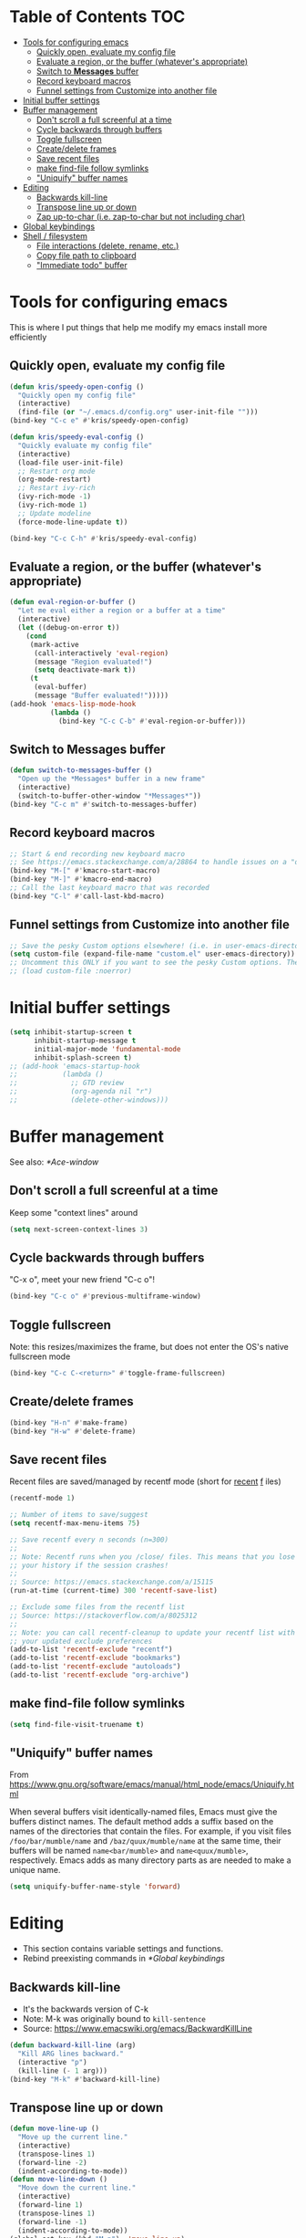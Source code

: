 * Table of Contents                                                     :TOC:
- [[#tools-for-configuring-emacs][Tools for configuring emacs]]
  - [[#quickly-open-evaluate-my-config-file][Quickly open, evaluate my config file]]
  - [[#evaluate-a-region-or-the-buffer-whatevers-appropriate][Evaluate a region, or the buffer (whatever's appropriate)]]
  - [[#switch-to-messages-buffer][Switch to *Messages* buffer]]
  - [[#record-keyboard-macros][Record keyboard macros]]
  - [[#funnel-settings-from-customize-into-another-file][Funnel settings from Customize into another file]]
- [[#initial-buffer-settings][Initial buffer settings]]
- [[#buffer-management][Buffer management]]
  - [[#dont-scroll-a-full-screenful-at-a-time][Don't scroll a full screenful at a time]]
  - [[#cycle-backwards-through-buffers][Cycle backwards through buffers]]
  - [[#toggle-fullscreen][Toggle fullscreen]]
  - [[#createdelete-frames][Create/delete frames]]
  - [[#save-recent-files][Save recent files]]
  - [[#make-find-file-follow-symlinks][make find-file follow symlinks]]
  - [[#uniquify-buffer-names]["Uniquify" buffer names]]
- [[#editing][Editing]]
  - [[#backwards-kill-line][Backwards kill-line]]
  - [[#transpose-line-up-or-down][Transpose line up or down]]
  - [[#zap-up-to-chart-ie-zap-to-char-but-not-including-char][Zap up-to-char (i.e. zap-to-char but not including char)]]
- [[#global-keybindings][Global keybindings]]
- [[#shell--filesystem][Shell / filesystem]]
  - [[#file-interactions-delete-rename-etc][File interactions (delete, rename, etc.)]]
  - [[#copy-file-path-to-clipboard][Copy file path to clipboard]]
  - [[#immediate-todo-buffer]["Immediate todo" buffer]]

* Tools for configuring emacs
This is where I put things that help me modify my emacs install more efficiently
** Quickly open, evaluate my config file
#+BEGIN_SRC emacs-lisp
(defun kris/speedy-open-config ()
  "Quickly open my config file"
  (interactive)
  (find-file (or "~/.emacs.d/config.org" user-init-file "")))
(bind-key "C-c e" #'kris/speedy-open-config)

(defun kris/speedy-eval-config ()
  "Quickly evaluate my config file"
  (interactive)
  (load-file user-init-file)
  ;; Restart org mode
  (org-mode-restart)
  ;; Restart ivy-rich
  (ivy-rich-mode -1)
  (ivy-rich-mode 1)
  ;; Update modeline
  (force-mode-line-update t))

(bind-key "C-c C-h" #'kris/speedy-eval-config)
#+END_SRC
** Evaluate a region, or the buffer (whatever's appropriate)
#+BEGIN_SRC emacs-lisp
(defun eval-region-or-buffer ()
  "Let me eval either a region or a buffer at a time"
  (interactive)
  (let ((debug-on-error t))
    (cond
     (mark-active
      (call-interactively 'eval-region)
      (message "Region evaluated!")
      (setq deactivate-mark t))
     (t
      (eval-buffer)
      (message "Buffer evaluated!")))))
(add-hook 'emacs-lisp-mode-hook
          (lambda ()
            (bind-key "C-c C-b" #'eval-region-or-buffer)))
#+END_SRC
** Switch to *Messages* buffer
#+BEGIN_SRC emacs-lisp
(defun switch-to-messages-buffer ()
  "Open up the *Messages* buffer in a new frame"
  (interactive)
  (switch-to-buffer-other-window "*Messages*"))
(bind-key "C-c m" #'switch-to-messages-buffer)
#+END_SRC
** Record keyboard macros
#+BEGIN_SRC emacs-lisp
;; Start & end recording new keyboard macro
;; See https://emacs.stackexchange.com/a/28864 to handle issues on a "dumb terminal"
(bind-key "M-[" #'kmacro-start-macro)
(bind-key "M-]" #'kmacro-end-macro)
;; Call the last keyboard macro that was recorded
(bind-key "C-l" #'call-last-kbd-macro)
#+END_SRC
** Funnel settings from Customize into another file
#+BEGIN_SRC emacs-lisp
;; Save the pesky Custom options elsewhere! (i.e. in user-emacs-directory/custom.el)
(setq custom-file (expand-file-name "custom.el" user-emacs-directory))
;; Uncomment this ONLY if you want to see the pesky Custom options. They *are* saved, although they're not loaded
;; (load custom-file :noerror)
#+END_SRC
* Initial buffer settings
  #+BEGIN_SRC emacs-lisp
  (setq inhibit-startup-screen t
        inhibit-startup-message t
        initial-major-mode 'fundamental-mode
        inhibit-splash-screen t)
  ;; (add-hook 'emacs-startup-hook
  ;;           (lambda ()
  ;;             ;; GTD review
  ;;             (org-agenda nil "r")
  ;;             (delete-other-windows)))
  #+END_SRC
* Buffer management
See also: [[*Ace-window]]
** Don't scroll a full screenful at a time
Keep some "context lines" around
#+BEGIN_SRC emacs-lisp
(setq next-screen-context-lines 3)
#+END_SRC
** Cycle backwards through buffers
"C-x o", meet your new friend "C-c o"!
#+BEGIN_SRC emacs-lisp
(bind-key "C-c o" #'previous-multiframe-window)
#+END_SRC
** Toggle fullscreen
Note: this resizes/maximizes the frame, but does not enter the OS's native fullscreen mode
#+BEGIN_SRC emacs-lisp
(bind-key "C-c C-<return>" #'toggle-frame-fullscreen)
#+END_SRC 
** Create/delete frames
#+BEGIN_SRC emacs-lisp
(bind-key "H-n" #'make-frame)
(bind-key "H-w" #'delete-frame)
#+END_SRC
** Save recent files
Recent files are saved/managed by recentf mode (short for _recent_ _f_ iles)
#+BEGIN_SRC emacs-lisp
(recentf-mode 1)

;; Number of items to save/suggest
(setq recentf-max-menu-items 75)

;; Save recentf every n seconds (n=300)
;;
;; Note: Recentf runs when you /close/ files. This means that you lose
;; your history if the session crashes!
;;
;; Source: https://emacs.stackexchange.com/a/15115
(run-at-time (current-time) 300 'recentf-save-list)

;; Exclude some files from the recentf list
;; Source: https://stackoverflow.com/a/8025312
;; 
;; Note: you can call recentf-cleanup to update your recentf list with
;; your updated exclude preferences
(add-to-list 'recentf-exclude "recentf")
(add-to-list 'recentf-exclude "bookmarks")
(add-to-list 'recentf-exclude "autoloads")
(add-to-list 'recentf-exclude "org-archive")
#+END_SRC
** make find-file follow symlinks
#+BEGIN_SRC emacs-lisp
(setq find-file-visit-truename t)
#+END_SRC
** "Uniquify" buffer names
From https://www.gnu.org/software/emacs/manual/html_node/emacs/Uniquify.html

When several buffers visit identically-named files, Emacs must give
the buffers distinct names. The default method adds a suffix based on
the names of the directories that contain the files. For example, if
you visit files =/foo/bar/mumble/name= and =/baz/quux/mumble/name= at the
same time, their buffers will be named ~name<bar/mumble>~ and
~name<quux/mumble>~, respectively. Emacs adds as many directory parts
as are needed to make a unique name.

#+BEGIN_SRC emacs-lisp
(setq uniquify-buffer-name-style 'forward)
#+END_SRC
* Editing
- This section contains variable settings and functions.
- Rebind preexisting commands in [[*Global%20keybindings][*Global keybindings]]
** Backwards kill-line
- It's the backwards version of C-k
- Note: M-k was originally bound to =kill-sentence=
- Source: https://www.emacswiki.org/emacs/BackwardKillLine
#+BEGIN_SRC emacs-lisp
(defun backward-kill-line (arg)
  "Kill ARG lines backward."
  (interactive "p")
  (kill-line (- 1 arg)))
(bind-key "M-k" #'backward-kill-line)
#+END_SRC
** Transpose line up or down
#+BEGIN_SRC emacs-lisp
(defun move-line-up ()
  "Move up the current line."
  (interactive)
  (transpose-lines 1)
  (forward-line -2)
  (indent-according-to-mode))
(defun move-line-down ()
  "Move down the current line."
  (interactive)
  (forward-line 1)
  (transpose-lines 1)
  (forward-line -1)
  (indent-according-to-mode))
(global-set-key (kbd "M-p")  'move-line-up)
(global-set-key (kbd "M-n")  'move-line-down)
#+END_SRC
** Comment out the current line
Source: https://www.emacswiki.org/emacs/CommentingCode
#+BEGIN_SRC emacs-lisp
(defun comment-dwim-line (&optional arg)
  "Replacement for the comment-dwim command.
        If no region is selected and current line is not blank and we are not at the end of the line,
        then comment current line.
        Replaces default behaviour of comment-dwim, when it inserts comment at the end of the line."
  (interactive "*P")
  (comment-normalize-vars)
  (if (and (not (region-active-p)) (not (looking-at "[ \t]*$")))
      (comment-or-uncomment-region (line-beginning-position) (line-end-position))
    (comment-dwim arg)))
(bind-key "M-;" #'comment-dwim-line)
#+END_SRC
** Zap up-to-char (i.e. zap-to-char but not including char)
#+BEGIN_SRC emacs-lisp
(global-set-key (kbd "M-Z") 'zap-up-to-char)
#+END_SRC
* Global keybindings
#+BEGIN_SRC emacs-lisp
;; Eval buffer
(bind-key "C-c b" #'eval-buffer)

;; Count words in selected region
(bind-key "C-c w" #'count-words)

;; Toggle line wrapping for a buffer
;; keybinding is reminiscent of "M-q" to fill column
(bind-key "C-c M-q" #'toggle-truncate-lines)

;; 23 Mar 2016 - binds "M-j" to "M-x-join-line", as per
;; <http://stackoverflow.com/questions/1072662/by-emacs-how-to-join-two-lines-into-one>
(bind-key "M-j" #'join-line)

;; Unbind Ctrl+meta+<right>, Ctrl+meta+<left> so BTT can use that to
;;bring a window to a new desktop
(global-unset-key (kbd "C-M-<left>"))
(global-unset-key (kbd "C-M-<right>"))
(global-set-key (kbd "C-x ,") 'previous-buffer)
(global-set-key (kbd "C-x .") 'next-buffer)
(global-set-key (kbd "M-G") 'goto-line)

(bind-key "H-=" #'text-scale-increase)
(bind-key "H--" #'text-scale-decrease)

;; Reminders for default keybindings that I like / tend to forget about:
;; C-M-<SPC>: mark s-exp
;; C-M-k: kill s-exp
#+END_SRC
* Shell / filesystem
** File interactions (delete, rename, etc.)
- Note: OS-specific settings should be in their own literate/OS.org file.
- However, some OS-agnostic settings can still live here to reduce code duplication
#+BEGIN_SRC emacs-lisp
(bind-key "H-d" #'delete-file)
(bind-key "H-r" #'rename-file)

(defun kris/revert-buffer-dont-confirm-do-notify ()
  "Revert buffer. Don't prompt me for confirmation, but do ping that the action occurred."
  (interactive)
  (revert-buffer t t)
  (message "Buffer reverted"))
(bind-key "H-R" #'kris/revert-buffer-dont-confirm-do-notify)
#+END_SRC
** Copy file path to clipboard
#+BEGIN_SRC emacs-lisp
;; Source: https://stackoverflow.com/a/2417617
(defun copy-file-name-to-clipboard ()
  "Put the current file name on the clipboard"
  (interactive)
  (let ((filename (if (equal major-mode 'dired-mode)
                      default-directory
                    (buffer-file-name))))
    (when filename
      (with-temp-buffer
        (insert filename)
        (clipboard-kill-region (point-min) (point-max)))
      (message filename))))
(bind-key "H-f" #'copy-file-name-to-clipboard)
#+END_SRC
** "Immediate todo" buffer
When I'm tired or overwhelmed, it often helps me to write a
super-granular todo list. I usually don't want to save these, but I
would like to be able to quickly open a new org-mode buffer to gather
my thoughts.

This function lets me do just that!
#+BEGIN_SRC emacs-lisp
;; Sources: 
;; https://stackoverflow.com/questions/25791605/emacs-how-do-i-create-a-new-empty-buffer-whenever-creating-a-new-frame
;; https://stackoverflow.com/questions/26419164/programmatically-setting-major-mode-of-buffer-with-emacs-lisp
(defun kris/immediate-todo ()
  "Create a new temp buffer in org mode."
  (interactive)
  (let ((buffer (generate-new-buffer "*Kris* Immediate Todo")))
    (switch-to-buffer buffer)
    (with-current-buffer buffer (org-mode))))
(bind-key "C-c i" #'kris/immediate-todo)
#+END_SRC
